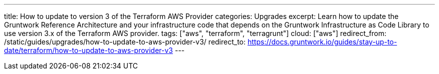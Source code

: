 ---
title: How to update to version 3 of the Terraform AWS Provider
categories: Upgrades
excerpt: Learn how to update the Gruntwork Reference Architecture and your infrastructure code that depends on the Gruntwork Infrastructure as Code Library to use version 3.x of the Terraform AWS provider.
tags: ["aws", "terraform", "terragrunt"]
cloud: ["aws"]
redirect_from: /static/guides/upgrades/how-to-update-to-aws-provider-v3/
redirect_to: https://docs.gruntwork.io/guides/stay-up-to-date/terraform/how-to-update-to-aws-provider-v3
---
